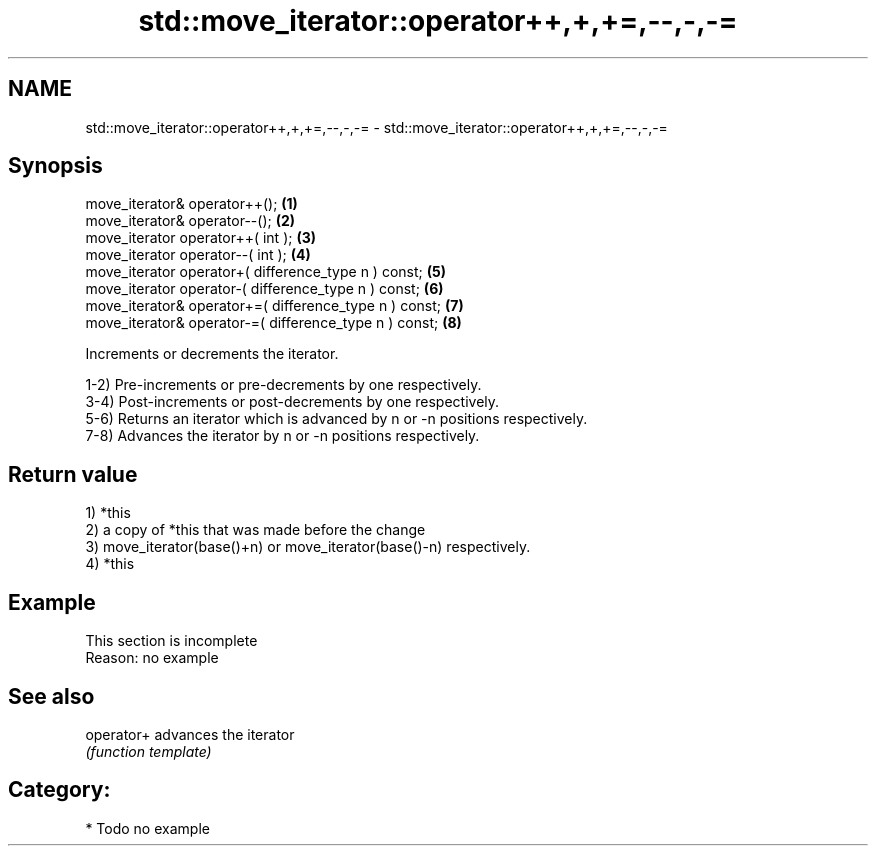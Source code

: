 .TH std::move_iterator::operator++,+,+=,--,-,-= 3 "Nov 25 2015" "2.0 | http://cppreference.com" "C++ Standard Libary"
.SH NAME
std::move_iterator::operator++,+,+=,--,-,-= \- std::move_iterator::operator++,+,+=,--,-,-=

.SH Synopsis
   move_iterator& operator++();                          \fB(1)\fP
   move_iterator& operator--();                          \fB(2)\fP
   move_iterator operator++( int );                      \fB(3)\fP
   move_iterator operator--( int );                      \fB(4)\fP
   move_iterator operator+( difference_type n ) const;   \fB(5)\fP
   move_iterator operator-( difference_type n ) const;   \fB(6)\fP
   move_iterator& operator+=( difference_type n ) const; \fB(7)\fP
   move_iterator& operator-=( difference_type n ) const; \fB(8)\fP

   Increments or decrements the iterator.

   1-2) Pre-increments or pre-decrements by one respectively.
   3-4) Post-increments or post-decrements by one respectively.
   5-6) Returns an iterator which is advanced by n or -n positions respectively.
   7-8) Advances the iterator by n or -n positions respectively.

.SH Return value

   1) *this
   2) a copy of *this that was made before the change
   3) move_iterator(base()+n) or move_iterator(base()-n) respectively.
   4) *this

.SH Example

    This section is incomplete
    Reason: no example

.SH See also

   operator+ advances the iterator
             \fI(function template)\fP 

.SH Category:

     * Todo no example
